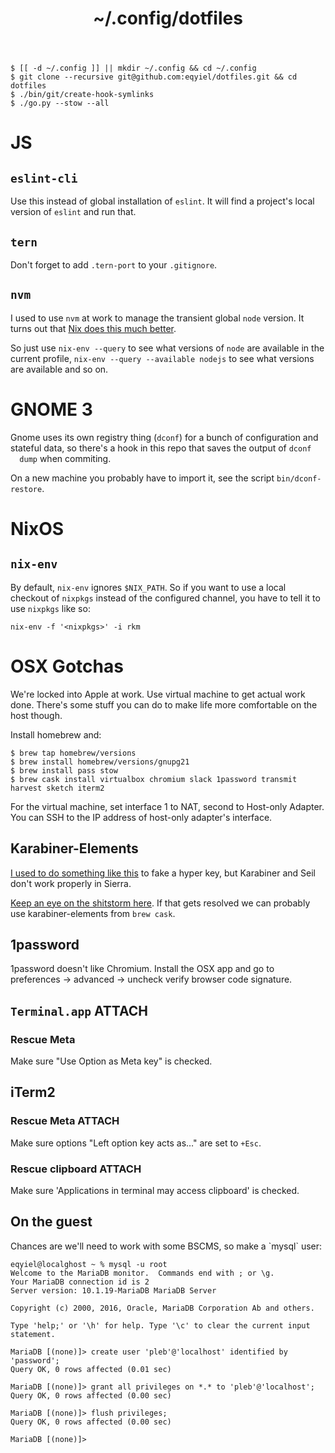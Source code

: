 #+title: ~/.config/dotfiles

#+begin_example
$ [[ -d ~/.config ]] || mkdir ~/.config && cd ~/.config
$ git clone --recursive git@github.com:eqyiel/dotfiles.git && cd dotfiles
$ ./bin/git/create-hook-symlinks
$ ./go.py --stow --all
#+end_example

* JS
** =eslint-cli=

   Use this instead of global installation of =eslint=.  It will find a
   project's local version of =eslint= and run that.

** =tern=

   Don't forget to add =.tern-port= to your =.gitignore=.

** =nvm=

   I used to use =nvm= at work to manage the transient global =node= version.
   It turns out that [[http://anderspapitto.com/posts/2016-10-04-transient-global-environments-the-third-path.html][Nix does this much better]].

   So just use =nix-env --query= to see what versions of =node= are available in
   the current profile, =nix-env --query --available nodejs= to see what
   versions are available and so on.

* GNOME 3

  Gnome uses its own registry thing (~dconf~) for a bunch of configuration and
  stateful data, so there's a hook in this repo that saves the output of ~dconf
  dump~ when commiting.

  On a new machine you probably have to import it, see the script
  ~bin/dconf-restore~.

* NixOS

** =nix-env=

   By default, =nix-env= ignores =$NIX_PATH=.  So if you want to use a local
   checkout of =nixpkgs= instead of the configured channel, you have to tell it
   to use =nixpkgs= like so:

   #+begin_example
   nix-env -f '<nixpkgs>' -i rkm
   #+end_example

* OSX Gotchas

  We're locked into Apple at work.  Use virtual machine to get actual
  work done.  There's some stuff you can do to make life more
  comfortable on the host though.

  Install homebrew and:

  #+begin_example
  $ brew tap homebrew/versions
  $ brew install homebrew/versions/gnupg21
  $ brew install pass stow
  $ brew cask install virtualbox chromium slack 1password transmit harvest sketch iterm2
  #+end_example

  For the virtual machine, set interface 1 to NAT, second to Host-only Adapter.
  You can SSH to the IP address of host-only adapter's interface.

** Karabiner-Elements

   [[https://www.nadeau.tv/configure-hyper-key-osx/][I used to do something like this]] to fake a hyper key, but Karabiner
   and Seil don't work properly in Sierra.
  
   [[https://github.com/tekezo/Karabiner-Elements/pull/170][Keep an eye on the shitstorm here]].  If that gets resolved we can probably use
   karabiner-elements from ~brew cask~.

** 1password

   1password doesn't like Chromium.  Install the OSX app and go to preferences →
   advanced → uncheck verify browser code signature.

** =Terminal.app=                                                    :ATTACH:
   :PROPERTIES:
   :ID:       C20586D7-52CA-4AF4-9065-BC70C4C5BB96
   :Attachments: osx-terminal_2016-09-26_10-03-02.png
   :END:
*** Rescue Meta

   Make sure "Use Option as Meta key" is checked.
   #+DOWNLOADED: file:/Users/rkm/Desktop/osx-terminal.png @ 2016-09-26 10:03:03
   [[file:data/C2/0586D7-52CA-4AF4-9065-BC70C4C5BB96/osx-terminal_2016-09-26_10-03-02.png]]

** iTerm2
*** Rescue Meta                                                      :ATTACH:

    :PROPERTIES:
    :ID:       69648A9D-1C24-447A-9FBF-88C649315B0F
    :Attachments: iterm2_2016-09-26_10-04-21.png
    :END:

    Make sure options "Left option key acts as..." are set to ~+Esc~.

    #+DOWNLOADED: file:/Users/rkm/Desktop/iterm2.png @ 2016-09-26 10:04:21
    [[file:data/69/648A9D-1C24-447A-9FBF-88C649315B0F/iterm2_2016-09-26_10-04-21.png]]

*** Rescue clipboard                                                 :ATTACH:
    :PROPERTIES:
    :ID:       1B1C9326-036A-438B-837D-38C365CEE7F6
    :Attachments: iterm2-clipboard_2016-10-12_09-28-47.png
    :END:

    Make sure 'Applications in terminal may access clipboard' is checked.

    #+DOWNLOADED: file:/Users/rkm/Desktop/iterm2-clipboard.png @ 2016-10-12 09:28:47
    [[file:data/1B/1C9326-036A-438B-837D-38C365CEE7F6/iterm2-clipboard_2016-10-12_09-28-47.png]]
** On the guest

   Chances are we'll need to work with some BSCMS, so make a `mysql` user:

   #+begin_example
   eqyiel@localghost ~ % mysql -u root
   Welcome to the MariaDB monitor.  Commands end with ; or \g.
   Your MariaDB connection id is 2
   Server version: 10.1.19-MariaDB MariaDB Server

   Copyright (c) 2000, 2016, Oracle, MariaDB Corporation Ab and others.

   Type 'help;' or '\h' for help. Type '\c' to clear the current input statement.

   MariaDB [(none)]> create user 'pleb'@'localhost' identified by 'password';
   Query OK, 0 rows affected (0.01 sec)

   MariaDB [(none)]> grant all privileges on *.* to 'pleb'@'localhost';
   Query OK, 0 rows affected (0.00 sec)

   MariaDB [(none)]> flush privileges;
   Query OK, 0 rows affected (0.00 sec)

   MariaDB [(none)]>
   #+end_example
